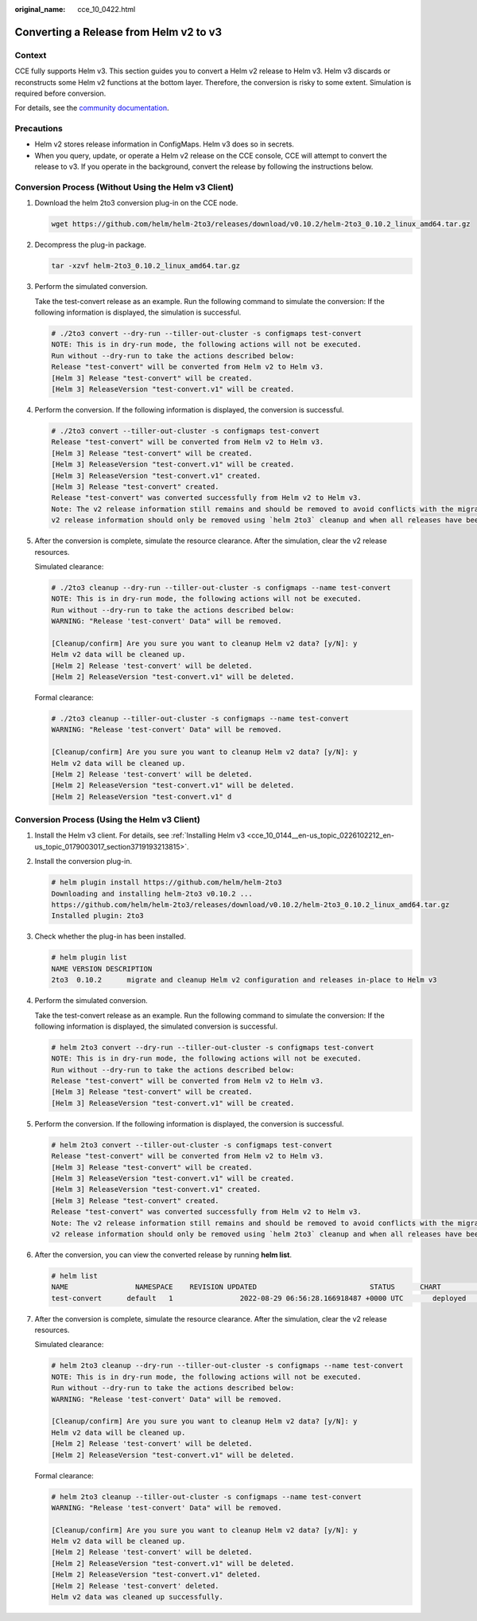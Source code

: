 :original_name: cce_10_0422.html

.. _cce_10_0422:

Converting a Release from Helm v2 to v3
=======================================

Context
-------

CCE fully supports Helm v3. This section guides you to convert a Helm v2 release to Helm v3. Helm v3 discards or reconstructs some Helm v2 functions at the bottom layer. Therefore, the conversion is risky to some extent. Simulation is required before conversion.

For details, see the `community documentation <https://github.com/helm/helm-2to3>`__.

Precautions
-----------

-  Helm v2 stores release information in ConfigMaps. Helm v3 does so in secrets.
-  When you query, update, or operate a Helm v2 release on the CCE console, CCE will attempt to convert the release to v3. If you operate in the background, convert the release by following the instructions below.

Conversion Process (Without Using the Helm v3 Client)
-----------------------------------------------------

#. Download the helm 2to3 conversion plug-in on the CCE node.

   .. code-block::

      wget https://github.com/helm/helm-2to3/releases/download/v0.10.2/helm-2to3_0.10.2_linux_amd64.tar.gz

2. Decompress the plug-in package.

   .. code-block::

      tar -xzvf helm-2to3_0.10.2_linux_amd64.tar.gz

3. Perform the simulated conversion.

   Take the test-convert release as an example. Run the following command to simulate the conversion: If the following information is displayed, the simulation is successful.

   .. code-block::

      # ./2to3 convert --dry-run --tiller-out-cluster -s configmaps test-convert
      NOTE: This is in dry-run mode, the following actions will not be executed.
      Run without --dry-run to take the actions described below:
      Release "test-convert" will be converted from Helm v2 to Helm v3.
      [Helm 3] Release "test-convert" will be created.
      [Helm 3] ReleaseVersion "test-convert.v1" will be created.

4. Perform the conversion. If the following information is displayed, the conversion is successful.

   .. code-block::

      # ./2to3 convert --tiller-out-cluster -s configmaps test-convert
      Release "test-convert" will be converted from Helm v2 to Helm v3.
      [Helm 3] Release "test-convert" will be created.
      [Helm 3] ReleaseVersion "test-convert.v1" will be created.
      [Helm 3] ReleaseVersion "test-convert.v1" created.
      [Helm 3] Release "test-convert" created.
      Release "test-convert" was converted successfully from Helm v2 to Helm v3.
      Note: The v2 release information still remains and should be removed to avoid conflicts with the migrated v3 release.
      v2 release information should only be removed using `helm 2to3` cleanup and when all releases have been migrated over.

5. After the conversion is complete, simulate the resource clearance. After the simulation, clear the v2 release resources.

   Simulated clearance:

   .. code-block::

      # ./2to3 cleanup --dry-run --tiller-out-cluster -s configmaps --name test-convert
      NOTE: This is in dry-run mode, the following actions will not be executed.
      Run without --dry-run to take the actions described below:
      WARNING: "Release 'test-convert' Data" will be removed.

      [Cleanup/confirm] Are you sure you want to cleanup Helm v2 data? [y/N]: y
      Helm v2 data will be cleaned up.
      [Helm 2] Release 'test-convert' will be deleted.
      [Helm 2] ReleaseVersion "test-convert.v1" will be deleted.

   Formal clearance:

   .. code-block::

      # ./2to3 cleanup --tiller-out-cluster -s configmaps --name test-convert
      WARNING: "Release 'test-convert' Data" will be removed.

      [Cleanup/confirm] Are you sure you want to cleanup Helm v2 data? [y/N]: y
      Helm v2 data will be cleaned up.
      [Helm 2] Release 'test-convert' will be deleted.
      [Helm 2] ReleaseVersion "test-convert.v1" will be deleted.
      [Helm 2] ReleaseVersion "test-convert.v1" d

Conversion Process (Using the Helm v3 Client)
---------------------------------------------

#. Install the Helm v3 client. For details, see :ref:`Installing Helm v3 <cce_10_0144__en-us_topic_0226102212_en-us_topic_0179003017_section3719193213815>`.

#. Install the conversion plug-in.

   .. code-block::

      # helm plugin install https://github.com/helm/helm-2to3
      Downloading and installing helm-2to3 v0.10.2 ...
      https://github.com/helm/helm-2to3/releases/download/v0.10.2/helm-2to3_0.10.2_linux_amd64.tar.gz
      Installed plugin: 2to3

#. Check whether the plug-in has been installed.

   .. code-block::

      # helm plugin list
      NAME VERSION DESCRIPTION
      2to3  0.10.2      migrate and cleanup Helm v2 configuration and releases in-place to Helm v3

#. Perform the simulated conversion.

   Take the test-convert release as an example. Run the following command to simulate the conversion: If the following information is displayed, the simulated conversion is successful.

   .. code-block::

      # helm 2to3 convert --dry-run --tiller-out-cluster -s configmaps test-convert
      NOTE: This is in dry-run mode, the following actions will not be executed.
      Run without --dry-run to take the actions described below:
      Release "test-convert" will be converted from Helm v2 to Helm v3.
      [Helm 3] Release "test-convert" will be created.
      [Helm 3] ReleaseVersion "test-convert.v1" will be created.

#. Perform the conversion. If the following information is displayed, the conversion is successful.

   .. code-block::

      # helm 2to3 convert --tiller-out-cluster -s configmaps test-convert
      Release "test-convert" will be converted from Helm v2 to Helm v3.
      [Helm 3] Release "test-convert" will be created.
      [Helm 3] ReleaseVersion "test-convert.v1" will be created.
      [Helm 3] ReleaseVersion "test-convert.v1" created.
      [Helm 3] Release "test-convert" created.
      Release "test-convert" was converted successfully from Helm v2 to Helm v3.
      Note: The v2 release information still remains and should be removed to avoid conflicts with the migrated v3 release.
      v2 release information should only be removed using `helm 2to3` cleanup and when all releases have been migrated over.

#. After the conversion, you can view the converted release by running **helm list**.

   .. code-block::

      # helm list
      NAME                NAMESPACE    REVISION UPDATED                           STATUS      CHART              APP VERSION
      test-convert      default   1                2022-08-29 06:56:28.166918487 +0000 UTC       deployed    test-helmold-1

#. After the conversion is complete, simulate the resource clearance. After the simulation, clear the v2 release resources.

   Simulated clearance:

   .. code-block::

      # helm 2to3 cleanup --dry-run --tiller-out-cluster -s configmaps --name test-convert
      NOTE: This is in dry-run mode, the following actions will not be executed.
      Run without --dry-run to take the actions described below:
      WARNING: "Release 'test-convert' Data" will be removed.

      [Cleanup/confirm] Are you sure you want to cleanup Helm v2 data? [y/N]: y
      Helm v2 data will be cleaned up.
      [Helm 2] Release 'test-convert' will be deleted.
      [Helm 2] ReleaseVersion "test-convert.v1" will be deleted.

   Formal clearance:

   .. code-block::

      # helm 2to3 cleanup --tiller-out-cluster -s configmaps --name test-convert
      WARNING: "Release 'test-convert' Data" will be removed.

      [Cleanup/confirm] Are you sure you want to cleanup Helm v2 data? [y/N]: y
      Helm v2 data will be cleaned up.
      [Helm 2] Release 'test-convert' will be deleted.
      [Helm 2] ReleaseVersion "test-convert.v1" will be deleted.
      [Helm 2] ReleaseVersion "test-convert.v1" deleted.
      [Helm 2] Release 'test-convert' deleted.
      Helm v2 data was cleaned up successfully.
